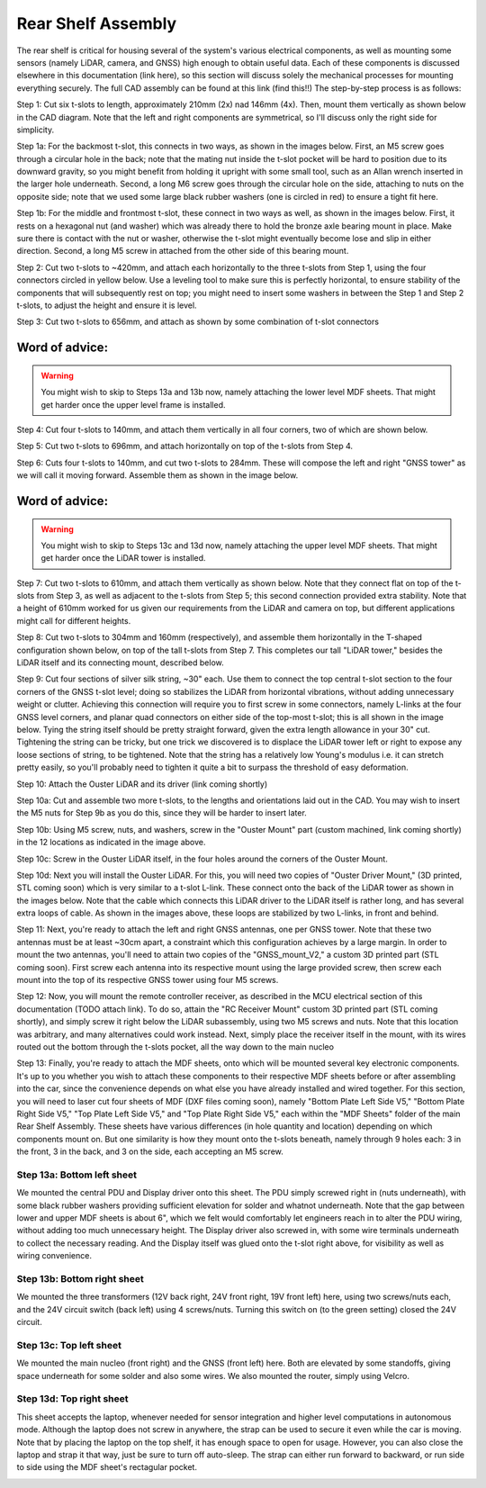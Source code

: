 ==================================
Rear Shelf Assembly
==================================

The rear shelf is critical for housing several of the system's various electrical components, as well as mounting some sensors (namely LiDAR, camera, and GNSS) high enough to obtain useful data. Each of these components is discussed elsewhere in this documentation (link here), so this section will discuss solely the mechanical processes for mounting everything securely. The full CAD assembly can be found at this link (find this!!) The step-by-step process is as follows:

.. image:: ../imgs/Mechanical/RSD_CAD_full
   :width: 100%
   :align: center

.. image:: ../imgs/Mechanical/RSD_IRL_full.jpeg
   :width: 100%
   :align: center

Step 1: Cut six t-slots to length, approximately 210mm (2x) nad 146mm (4x). Then, mount them vertically as shown below in the CAD diagram. Note that the left and right components are symmetrical, so I'll discuss only the right side for simplicity.

.. image:: ../imgs/Mechanical/RSD_CAD_1
   :width: 100%
   :align: center

Step 1a: For the backmost t-slot, this connects in two ways, as shown in the images below. First, an M5 screw goes through a circular hole in the back; note that the mating nut inside the t-slot pocket will be hard to position due to its downward gravity, so you might benefit from holding it upright with some small tool, such as an Allan wrench inserted in the larger hole underneath. Second, a long M6 screw goes through the circular hole on the side, attaching to nuts on the opposite side; note that we used some large black rubber washers (one is circled in red) to ensure a tight fit here.

.. image:: ../imgs/Mechanical/RSD_IRL_1p1.jpeg
   :width: 100%
   :align: center
.. image:: ../imgs/Mechanical/RSD_IRL_1p2.jpeg
   :width: 100%
   :align: center

Step 1b: For the middle and frontmost t-slot, these connect in two ways as well, as shown in the images below. First, it rests on a hexagonal nut (and washer) which was already there to hold the bronze axle bearing mount in place. Make sure there is contact with the nut or washer, otherwise the t-slot might eventually become lose and slip in either direction. Second, a long M5 screw in attached from the other side of this bearing mount.

.. image:: ../imgs/Mechanical/RSD_IRL_1p3.jpeg
   :width: 100%
   :align: center
.. image:: ../imgs/Mechanical/RSD_IRL_1p4.jpeg
   :width: 100%
   :align: center

Step 2: Cut two t-slots to ~420mm, and attach each horizontally to the three t-slots from Step 1, using the four connectors circled in yellow below. Use a leveling tool to make sure this is perfectly horizontal, to ensure stability of the components that will subsequently rest on top; you might need to insert some washers in between the Step 1 and Step 2 t-slots, to adjust the height and ensure it is level.

.. image:: ../imgs/Mechanical/RSD_IRL_2.jpeg
   :width: 100%
   :align: center
.. image:: ../imgs/Mechanical/RSD_CAD_2
   :width: 100%
   :align: center

Step 3: Cut two t-slots to 656mm, and attach as shown by some combination of t-slot connectors

.. image:: ../imgs/Mechanical/RSD_CAD_3
   :width: 100%
   :align: center

Word of advice:  
=================

.. warning::

   You might wish to skip to Steps 13a and 13b now, namely attaching the lower level MDF sheets. That might get harder once the upper level frame is installed.

Step 4: Cut four t-slots to 140mm, and attach them vertically in all four corners, two of which are shown below.

.. image:: ../imgs/Mechanical/RSD_IRL_4.jpeg
   :width: 100%
   :align: center

Step 5: Cut two t-slots to 696mm, and attach horizontally on top of the t-slots from Step 4. 

.. image:: ../imgs/Mechanical/RSD_CAD_5
   :width: 100%
   :align: center

Step 6: Cuts four t-slots to 140mm, and cut two t-slots to 284mm. These will compose the left and right "GNSS tower" as we will call it moving forward. Assemble them as shown in the image below.

.. image:: ../imgs/Mechanical/RSD_CAD_6
   :width: 100%
   :align: center
.. image:: ../imgs/Mechanical/RSD_IRL_6.jpeg
   :width: 100%
   :align: center


Word of advice:  
=================

.. warning::

   You might wish to skip to Steps 13c and 13d now, namely attaching the upper level MDF sheets. That might get harder once the LiDAR tower is installed.

Step 7: Cut two t-slots to 610mm, and attach them vertically as shown below. Note that they connect flat on top of the t-slots from Step 3, as well as adjacent to the t-slots from Step 5; this second connection provided extra stability. Note that a height of 610mm worked for us given our requirements from the LiDAR and camera on top, but different applications might call for different heights.

.. image:: ../imgs/Mechanical/RSD_CAD_7
   :width: 100%
   :align: center

Step 8: Cut two t-slots to 304mm and 160mm (respectively), and assemble them horizontally in the T-shaped configuration shown below, on top of the tall t-slots from Step 7. This completes our tall "LiDAR tower," besides the LiDAR itself and its connecting mount, described below. 

.. image:: ../imgs/Mechanical/RSD_CAD_8
   :width: 100%
   :align: center

Step 9: Cut four sections of silver silk string, ~30" each. Use them to connect the top central t-slot section to the four corners of the GNSS t-slot level; doing so stabilizes the LiDAR from horizontal vibrations, without adding unnecessary weight or clutter. Achieving this connection will require you to first screw in some connectors, namely L-links at the four GNSS level corners, and planar quad connectors on either side of the top-most t-slot; this is all shown in the image below. Tying the string itself should be pretty straight forward, given the extra length allowance in your 30" cut. Tightening the string can be tricky, but one trick we discovered is to displace the LiDAR tower left or right to expose any loose sections of string, to be tightened. Note that the string has a relatively low Young's modulus i.e. it can stretch pretty easily, so you'll probably need to tighten it quite a bit to surpass the threshold of easy deformation.

.. image:: ../imgs/Mechanical/RSD_IRL_9
   :width: 100%
   :align: center

Step 10: Attach the Ouster LiDAR and its driver (link coming shortly)

.. image:: ../imgs/Mechanical/RSD_CAD_10
   :width: 100%
   :align: center
.. image:: ../imgs/Mechanical/RSD_IRL_10p1
   :width: 100%
   :align: center
.. image:: ../imgs/Mechanical/RSD_IRL_10p2.jpeg
   :width: 100%
   :align: center

Step 10a: Cut and assemble two more t-slots, to the lengths and orientations laid out in the CAD. You may wish to insert the M5 nuts for Step 9b as you do this, since they will be harder to insert later. 

Step 10b: Using M5 screw, nuts, and washers, screw in the "Ouster Mount" part (custom machined, link coming shortly) in the 12 locations as indicated in the image above.

Step 10c: Screw in the Ouster LiDAR itself, in the four holes around the corners of the Ouster Mount.

Step 10d: Next you will install the Ouster LiDAR. For this, you will need two copies of "Ouster Driver Mount," (3D printed, STL coming soon) which is very similar to a t-slot L-link. These connect onto the back of the LiDAR tower as shown in the images below. Note that the cable which connects this LiDAR driver to the LiDAR itself is rather long, and has several extra loops of cable. As shown in the images above, these loops are stabilized by two L-links, in front and behind.


.. image:: ../imgs/Mechanical/RSD_IRL_10d_p1.jpeg
   :width: 100%
   :align: center
.. image:: ../imgs/Mechanical/RSD_IRL_10d_p2.jpeg
   :width: 100%
   :align: center

Step 11: Next, you're ready to attach the left and right GNSS antennas, one per GNSS tower. Note that these two antennas must be at least ~30cm apart, a constraint which this configuration achieves by a large margin. In order to mount the two antennas, you'll need to attain two copies of the "GNSS_mount_V2," a custom 3D printed part (STL coming soon). First screw each antenna into its respective mount using the large provided screw, then screw each mount into the top of its respective GNSS tower using four M5 screws.

.. image:: ../imgs/Mechanical/RSD_IRL_11.jpeg
   :width: 100%
   :align: center

Step 12: Now, you will mount the remote controller receiver, as described in the MCU electrical section of this documentation (TODO attach link). To do so, attain the "RC Receiver Mount" custom 3D printed part (STL coming shortly), and simply screw it right below the LiDAR subassembly, using two M5 screws and nuts. Note that this location was arbitrary, and many alternatives could work instead. Next, simply place the receiver itself in the mount, with its wires routed out the bottom through the t-slots pocket, all the way down to the main nucleo

.. image:: ../imgs/Mechanical/ RSD_IRL_12.jpeg
   :width: 100%
   :align: center


Step 13: Finally, you're ready to attach the MDF sheets, onto which will be mounted several key electronic components. It's up to you whether you wish to attach these components to their respective MDF sheets before or after assembling into the car, since the convenience depends on what else you have already installed and wired together. For this section, you will need to laser cut four sheets of MDF (DXF files coming soon), namely "Bottom Plate Left Side V5," "Bottom Plate Right Side V5," "Top Plate Left Side V5," and "Top Plate Right Side V5," each within the "MDF Sheets" folder of the main Rear Shelf Assembly. These sheets have various differences (in hole quantity and location) depending on which components mount on. But one similarity is how they mount onto the t-slots beneath, namely through 9 holes each: 3 in the front, 3 in the back, and 3 on the side, each accepting an M5 screw.

.. image:: ../imgs/Mechanical/RSD_CAD_full
   :width: 100%
   :align: center

Step 13a: Bottom left sheet
------

We mounted the central PDU and Display driver onto this sheet. The PDU simply screwed right in (nuts underneath), with some black rubber washers providing sufficient elevation for solder and whatnot underneath. Note that the gap between lower and upper MDF sheets is about 6", which we felt would comfortably let engineers reach in to alter the PDU wiring, without adding too much unnecessary height. The Display driver also screwed in, with some wire terminals underneath to collect the necessary reading. And the Display itself was glued onto the t-slot right above, for visibility as well as wiring convenience.

.. image:: ../imgs/Mechanical/RSD_IRL_12a.jpeg
   :width: 100%
   :align: center

Step 13b: Bottom right sheet
------

We mounted the three transformers (12V back right, 24V front right, 19V front left) here, using two screws/nuts each, and the 24V circuit switch (back left) using 4 screws/nuts. Turning this switch on (to the green setting) closed the 24V circuit. 

.. image:: ../imgs/Mechanical/RSD_IRL_12b.jpeg
   :width: 100%
   :align: center

Step 13c: Top left sheet
------

We mounted the main nucleo (front right) and the GNSS (front left) here. Both are elevated by some standoffs, giving space underneath for some solder and also some wires. We also mounted the router, simply using Velcro.

.. image:: ../imgs/Mechanical/RSD_IRL_12c.jpeg
   :width: 100%
   :align: center

Step 13d: Top right sheet
------

This sheet accepts the laptop, whenever needed for sensor integration and higher level computations in autonomous mode. Although the laptop does not screw in anywhere, the strap can be used to secure it even while the car is moving. Note that by placing the laptop on the top shelf, it has enough space to open for usage. However, you can also close the laptop and strap it that way, just be sure to turn off auto-sleep. The strap can either run forward to backward, or run side to side using the MDF sheet's rectagular pocket.

.. image:: ../imgs/Mechanical/RSD_IRL_12d.jpeg
   :width: 100%
   :align: center

